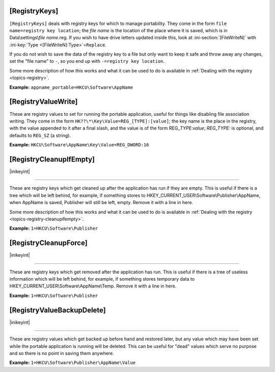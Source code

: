 .. _ref-launcher.ini-registry:

.. ini-section:: [RegistryKeys]

[RegistryKeys]
==============

``[RegistryKeys]`` deals with registry keys for which to manage
portability. They come in the form ``file name=registry key location``; the
*file name* is the location of the place where it is saved, which is in
Data\\settings\\\ *file name*.reg. If you wish to have drive letters updated
inside this, look at :ini-section:`[FileWriteN]` with :ini-key:`Type
<[FileWriteN]:Type>`\ =\ ``Replace``.

If you do not wish to save the data of the registry key to a file but only
want to keep it safe and throw away any changes, set the "file name" to ``-``,
so you end up with ``-=registry key location``.

Some more description of how this works and what it can be used to do is
available in :ref:`Dealing with the registry <topics-registry>`.

**Example:** ``appname_portable=HKCU\Software\AppName``

.. ini-section:: [RegistryValueWrite]

[RegistryValueWrite]
====================

These are registry values to set for running the portable application, useful
for things like disabling file association writing. They come in the form
``HK??\*\Key\Value=REG_[TYPE]:[value]``; the key name is the place in the
registry, with the value appended to it after a final slash, and the value is of
the form REG\_\ *TYPE*:*value*; *REG_TYPE:* is optional, and defaults to
``REG_SZ`` (a string).

**Example:** ``HKCU\Software\AppName\Key\Value=REG_DWORD:16``

.. ini-section:: [RegistryCleanupIfEmpty]

[RegistryCleanupIfEmpty]
========================

|inikeyint|

----

These are registry keys which get cleaned up after the application has run if
they are empty. This is useful if there is a tree which will be left behind, for
example, if something stores to HKEY_CURRENT_USER\\Software\\Publisher\\AppName,
when AppName is saved, Publisher will still be left, empty. Remove it with a
line in here.

Some more description of how this works and what it can be used to do is
available in :ref:`Dealing with the registry <topics-registry-cleanupifempty>`.

**Example:** ``1=HKCU\Software\Publisher``

.. ini-section:: [RegistryCleanupForce]

[RegistryCleanupForce]
======================

|inikeyint|

----

These are registry keys which get removed after the application has run. This is
useful if there is a tree of useless information which will be left behind, for
example, if something stores temporary data to
HKEY_CURRENT_USER\\Software\\AppName\\Temp. Remove it with a line in here.

**Example:** ``1=HKCU\Software\Publisher``

.. ini-section:: [RegistryValueBackupDelete]

[RegistryValueBackupDelete]
===========================

|inikeyint|

----

These are registry values which get backed up before hand and restored later,
but any value which may have been set while the portable application is running
will be deleted. This can be useful for "dead" values which serve no purpose and
so there is no point in saving them anywhere.

**Example:** ``1=HKCU\Software\Publisher\AppName\Value``
